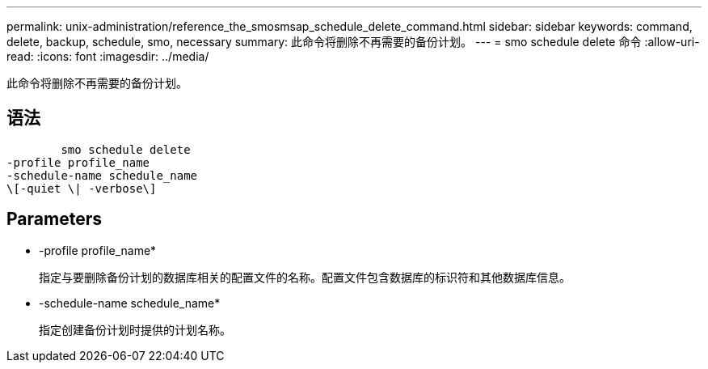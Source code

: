 ---
permalink: unix-administration/reference_the_smosmsap_schedule_delete_command.html 
sidebar: sidebar 
keywords: command, delete, backup, schedule, smo, necessary 
summary: 此命令将删除不再需要的备份计划。 
---
= smo schedule delete 命令
:allow-uri-read: 
:icons: font
:imagesdir: ../media/


[role="lead"]
此命令将删除不再需要的备份计划。



== 语法

[listing]
----

        smo schedule delete
-profile profile_name
-schedule-name schedule_name
\[-quiet \| -verbose\]
----


== Parameters

* -profile profile_name*
+
指定与要删除备份计划的数据库相关的配置文件的名称。配置文件包含数据库的标识符和其他数据库信息。

* -schedule-name schedule_name*
+
指定创建备份计划时提供的计划名称。


